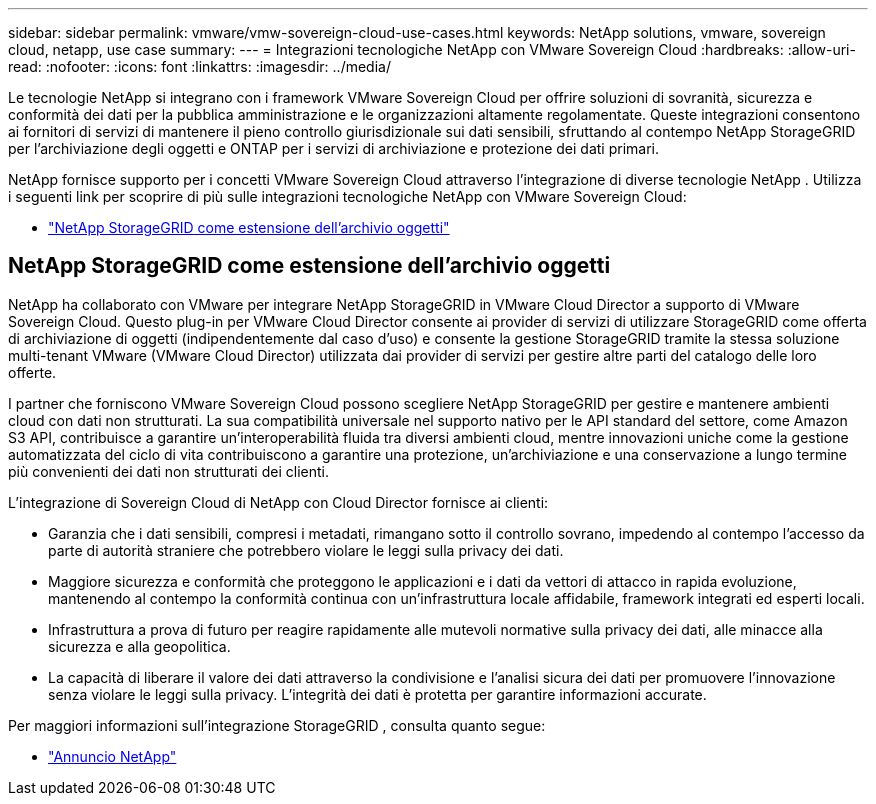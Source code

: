 ---
sidebar: sidebar 
permalink: vmware/vmw-sovereign-cloud-use-cases.html 
keywords: NetApp solutions, vmware, sovereign cloud, netapp, use case 
summary:  
---
= Integrazioni tecnologiche NetApp con VMware Sovereign Cloud
:hardbreaks:
:allow-uri-read: 
:nofooter: 
:icons: font
:linkattrs: 
:imagesdir: ../media/


[role="lead"]
Le tecnologie NetApp si integrano con i framework VMware Sovereign Cloud per offrire soluzioni di sovranità, sicurezza e conformità dei dati per la pubblica amministrazione e le organizzazioni altamente regolamentate.  Queste integrazioni consentono ai fornitori di servizi di mantenere il pieno controllo giurisdizionale sui dati sensibili, sfruttando al contempo NetApp StorageGRID per l'archiviazione degli oggetti e ONTAP per i servizi di archiviazione e protezione dei dati primari.

NetApp fornisce supporto per i concetti VMware Sovereign Cloud attraverso l'integrazione di diverse tecnologie NetApp .  Utilizza i seguenti link per scoprire di più sulle integrazioni tecnologiche NetApp con VMware Sovereign Cloud:

* link:#storageGRID["NetApp StorageGRID come estensione dell'archivio oggetti"]




== NetApp StorageGRID come estensione dell'archivio oggetti

NetApp ha collaborato con VMware per integrare NetApp StorageGRID in VMware Cloud Director a supporto di VMware Sovereign Cloud.  Questo plug-in per VMware Cloud Director consente ai provider di servizi di utilizzare StorageGRID come offerta di archiviazione di oggetti (indipendentemente dal caso d'uso) e consente la gestione StorageGRID tramite la stessa soluzione multi-tenant VMware (VMware Cloud Director) utilizzata dai provider di servizi per gestire altre parti del catalogo delle loro offerte.

I partner che forniscono VMware Sovereign Cloud possono scegliere NetApp StorageGRID per gestire e mantenere ambienti cloud con dati non strutturati.  La sua compatibilità universale nel supporto nativo per le API standard del settore, come Amazon S3 API, contribuisce a garantire un'interoperabilità fluida tra diversi ambienti cloud, mentre innovazioni uniche come la gestione automatizzata del ciclo di vita contribuiscono a garantire una protezione, un'archiviazione e una conservazione a lungo termine più convenienti dei dati non strutturati dei clienti.

L'integrazione di Sovereign Cloud di NetApp con Cloud Director fornisce ai clienti:

* Garanzia che i dati sensibili, compresi i metadati, rimangano sotto il controllo sovrano, impedendo al contempo l'accesso da parte di autorità straniere che potrebbero violare le leggi sulla privacy dei dati.
* Maggiore sicurezza e conformità che proteggono le applicazioni e i dati da vettori di attacco in rapida evoluzione, mantenendo al contempo la conformità continua con un'infrastruttura locale affidabile, framework integrati ed esperti locali.
* Infrastruttura a prova di futuro per reagire rapidamente alle mutevoli normative sulla privacy dei dati, alle minacce alla sicurezza e alla geopolitica.
* La capacità di liberare il valore dei dati attraverso la condivisione e l'analisi sicura dei dati per promuovere l'innovazione senza violare le leggi sulla privacy.  L'integrità dei dati è protetta per garantire informazioni accurate.


Per maggiori informazioni sull'integrazione StorageGRID , consulta quanto segue:

* link:https://www.netapp.com/newsroom/press-releases/news-rel-20231107-561294/["Annuncio NetApp"]

